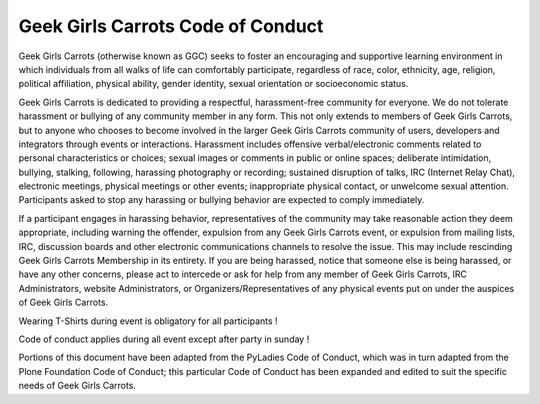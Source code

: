 ==================================
Geek Girls Carrots Code of Conduct
==================================


Geek Girls Carrots (otherwise known as GGC) seeks to foster an encouraging and supportive
learning environment in which individuals from all walks of life can comfortably participate,
regardless of race, color, ethnicity, age, religion, political affiliation, physical ability,
gender identity, sexual orientation or socioeconomic status.

Geek Girls Carrots is dedicated to providing a respectful, harassment-free community for everyone.
We do not tolerate harassment or bullying of any community member in any form. This not only
extends to members of Geek Girls Carrots, but to anyone who chooses to become involved in the
larger Geek Girls Carrots community of users, developers and integrators through events or
interactions. Harassment includes offensive verbal/electronic comments related to personal
characteristics or choices; sexual images or comments in public or online spaces; deliberate
intimidation, bullying, stalking, following, harassing photography or recording; sustained disruption
of talks, IRC (Internet Relay Chat), electronic meetings, physical meetings or other events;
inappropriate physical contact, or unwelcome sexual attention. Participants asked to stop any
harassing or bullying behavior are expected to comply immediately.

If a participant engages in harassing behavior, representatives of the community may take
reasonable action they deem appropriate, including warning the offender, expulsion from any Geek
Girls Carrots event, or expulsion from mailing lists, IRC, discussion boards and other electronic
communications channels to resolve the issue. This may include rescinding Geek Girls Carrots
Membership in its entirety. If you are being harassed, notice that someone else is being harassed, or
have any other concerns, please act to intercede or ask for help from any member of Geek Girls
Carrots, IRC Administrators, website Administrators, or Organizers/Representatives of any physical
events put on under the auspices of Geek Girls Carrots.

Wearing T-Shirts during event is obligatory for all participants !

Code of conduct applies during all event except after party in sunday !

Portions of this document have been adapted from the PyLadies Code of Conduct, which was in
turn adapted from the Plone Foundation Code of Conduct; this particular Code of Conduct has been
expanded and edited to suit the specific needs of Geek Girls Carrots.
